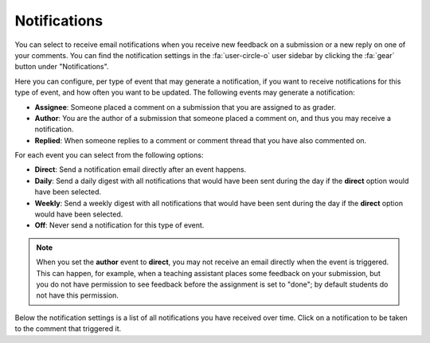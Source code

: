 .. _user-notifications:

Notifications
=============

.. deprecation_note:: /user-reference/notifications

You can select to receive email notifications when you receive new feedback on
a submission or a new reply on one of your comments. You can find the
notification settings in the :fa:`user-circle-o` user sidebar by clicking the
:fa:`gear` button under "Notifications".

Here you can configure, per type of event that may generate a notification, if
you want to receive notifications for this type of event, and how often you
want to be updated. The following events may generate a notification:

- **Assignee**: Someone placed a comment on a submission that you are assigned
  to as grader.
- **Author**: You are the author of a submission that someone placed a comment
  on, and thus you may receive a notification.
- **Replied**: When someone replies to a comment or comment thread that you
  have also commented on.

For each event you can select from the following options:

- **Direct**: Send a notification email directly after an event happens.
- **Daily**: Send a daily digest with all notifications that would have been
  sent during the day if the **direct** option would have been selected.
- **Weekly**: Send a weekly digest with all notifications that would have been
  sent during the day if the **direct** option would have been selected.
- **Off**: Never send a notification for this type of event.

.. note:: When you set the **author** event to **direct**, you may not receive
   an email directly when the event is triggered. This can happen, for
   example, when a teaching assistant places some feedback on your submission,
   but you do not have permission to see feedback before the assignment is set
   to "done"; by default students do not have this permission.

Below the notification settings is a list of all notifications you have
received over time. Click on a notification to be taken to the comment that
triggered it.
